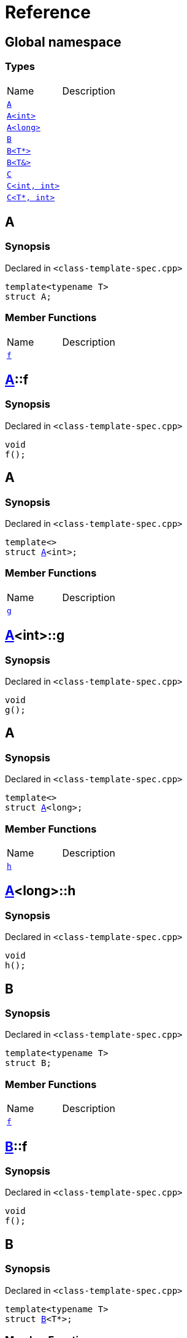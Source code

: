= Reference
:mrdocs:

[#index]

== Global namespace

===  Types
[cols=2,separator=¦]
|===
¦Name ¦Description
¦xref:A-0e.adoc[`A`]  ¦

¦xref:A-00.adoc[`A<int>`]  ¦

¦xref:A-0c.adoc[`A<long>`]  ¦

¦xref:B-00.adoc[`B`]  ¦

¦xref:B-07.adoc[`B<T*>`]  ¦

¦xref:B-06.adoc[`B<T&>`]  ¦

¦xref:C-0f.adoc[`C`]  ¦

¦xref:C-0a.adoc[`C<int, int>`]  ¦

¦xref:C-0e.adoc[`C<T*, int>`]  ¦

|===


[#A-0e]

== A



=== Synopsis

Declared in `<class-template-spec.cpp>`

[source,cpp,subs="verbatim,macros,-callouts"]
----
template<typename T>
struct A;
----

===  Member Functions
[cols=2,separator=¦]
|===
¦Name ¦Description
¦xref:A-0e/f.adoc[`f`]  ¦

|===



:relfileprefix: ../
[#A-0e-f]

== xref:A-0e.adoc[pass:[A]]::f



=== Synopsis

Declared in `<class-template-spec.cpp>`

[source,cpp,subs="verbatim,macros,-callouts"]
----
void
f();
----









[#A-00]

== A



=== Synopsis

Declared in `<class-template-spec.cpp>`

[source,cpp,subs="verbatim,macros,-callouts"]
----
template<>
struct xref:A-0e.adoc[pass:[A]]<int>;
----

===  Member Functions
[cols=2,separator=¦]
|===
¦Name ¦Description
¦xref:A-00/g.adoc[`g`]  ¦

|===



:relfileprefix: ../
[#A-00-g]

== xref:A-00.adoc[pass:[A]]<int>::g



=== Synopsis

Declared in `<class-template-spec.cpp>`

[source,cpp,subs="verbatim,macros,-callouts"]
----
void
g();
----









[#A-0c]

== A



=== Synopsis

Declared in `<class-template-spec.cpp>`

[source,cpp,subs="verbatim,macros,-callouts"]
----
template<>
struct xref:A-0e.adoc[pass:[A]]<long>;
----

===  Member Functions
[cols=2,separator=¦]
|===
¦Name ¦Description
¦xref:A-0c/h.adoc[`h`]  ¦

|===



:relfileprefix: ../
[#A-0c-h]

== xref:A-0c.adoc[pass:[A]]<long>::h



=== Synopsis

Declared in `<class-template-spec.cpp>`

[source,cpp,subs="verbatim,macros,-callouts"]
----
void
h();
----









[#B-00]

== B



=== Synopsis

Declared in `<class-template-spec.cpp>`

[source,cpp,subs="verbatim,macros,-callouts"]
----
template<typename T>
struct B;
----

===  Member Functions
[cols=2,separator=¦]
|===
¦Name ¦Description
¦xref:B-00/f.adoc[`f`]  ¦

|===



:relfileprefix: ../
[#B-00-f]

== xref:B-00.adoc[pass:[B]]::f



=== Synopsis

Declared in `<class-template-spec.cpp>`

[source,cpp,subs="verbatim,macros,-callouts"]
----
void
f();
----









[#B-07]

== B



=== Synopsis

Declared in `<class-template-spec.cpp>`

[source,cpp,subs="verbatim,macros,-callouts"]
----
template<typename T>
struct xref:B-00.adoc[pass:[B]]<T*>;
----

===  Member Functions
[cols=2,separator=¦]
|===
¦Name ¦Description
¦xref:B-07/g.adoc[`g`]  ¦

|===



:relfileprefix: ../
[#B-07-g]

== xref:B-07.adoc[pass:[B]]<T*>::g



=== Synopsis

Declared in `<class-template-spec.cpp>`

[source,cpp,subs="verbatim,macros,-callouts"]
----
void
g();
----









[#B-06]

== B



=== Synopsis

Declared in `<class-template-spec.cpp>`

[source,cpp,subs="verbatim,macros,-callouts"]
----
template<typename T>
struct xref:B-00.adoc[pass:[B]]<T&>;
----

===  Member Functions
[cols=2,separator=¦]
|===
¦Name ¦Description
¦xref:B-06/h.adoc[`h`]  ¦

|===



:relfileprefix: ../
[#B-06-h]

== xref:B-06.adoc[pass:[B]]<T&>::h



=== Synopsis

Declared in `<class-template-spec.cpp>`

[source,cpp,subs="verbatim,macros,-callouts"]
----
void
h();
----









[#C-0f]

== C



=== Synopsis

Declared in `<class-template-spec.cpp>`

[source,cpp,subs="verbatim,macros,-callouts"]
----
template<
    typename T,
    typename U>
struct C;
----

===  Member Functions
[cols=2,separator=¦]
|===
¦Name ¦Description
¦xref:C-0f/f.adoc[`f`]  ¦

|===



:relfileprefix: ../
[#C-0f-f]

== xref:C-0f.adoc[pass:[C]]::f



=== Synopsis

Declared in `<class-template-spec.cpp>`

[source,cpp,subs="verbatim,macros,-callouts"]
----
void
f();
----









[#C-0a]

== C



=== Synopsis

Declared in `<class-template-spec.cpp>`

[source,cpp,subs="verbatim,macros,-callouts"]
----
template<>
struct xref:C-0f.adoc[pass:[C]]<int, int>;
----

===  Member Functions
[cols=2,separator=¦]
|===
¦Name ¦Description
¦xref:C-0a/g.adoc[`g`]  ¦

|===



:relfileprefix: ../
[#C-0a-g]

== xref:C-0a.adoc[pass:[C]]<int, int>::g



=== Synopsis

Declared in `<class-template-spec.cpp>`

[source,cpp,subs="verbatim,macros,-callouts"]
----
void
g();
----









[#C-0e]

== C



=== Synopsis

Declared in `<class-template-spec.cpp>`

[source,cpp,subs="verbatim,macros,-callouts"]
----
template<typename T>
struct xref:C-0f.adoc[pass:[C]]<T*, int>;
----

===  Member Functions
[cols=2,separator=¦]
|===
¦Name ¦Description
¦xref:C-0e/h.adoc[`h`]  ¦

|===



:relfileprefix: ../
[#C-0e-h]

== xref:C-0e.adoc[pass:[C]]<T*, int>::h



=== Synopsis

Declared in `<class-template-spec.cpp>`

[source,cpp,subs="verbatim,macros,-callouts"]
----
void
h();
----









Created with MrDocs
